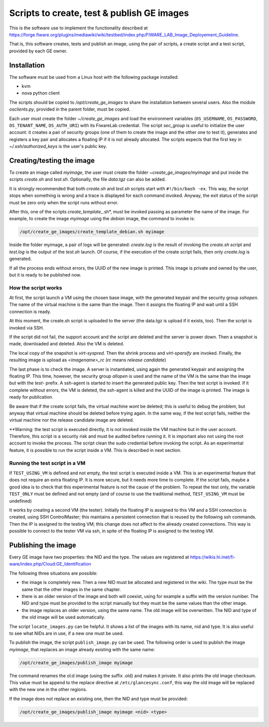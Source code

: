 *******************************************
Scripts to create, test & publish GE images
*******************************************

This is the software use to implement the functionality described at
https://forge.fiware.org/plugins/mediawiki/wiki/testbed/index.php/FIWARE_LAB_Image_Deployement_Guideline.

That is, this software creates, tests and publish an image, using the pair of
scripts, a create script and a test script, provided by each GE owner.


Installation
************

The software must be used from a Linux host with the following package installed:

* kvm
* nova python client

The scripts should be copied to */opt/create_ge_images* to share the installation
between several users. Also the module *osclients.py*, provided in the parent
folder, must be copied.

Each user must create the folder *~/create_ge_images* and load the environment
variables (``OS_USERNAME``, ``OS_PASSWORD``, ``OS_TENANT_NAME``, ``OS_AUTH_URI``) with its
FiwareLab credential. The script *sec_group* is useful to initialize the
user account: it creates a pair of security groups (one of them to create
the image and the other one to test it), generates and registers a key pair and allocates a
floating IP if it is not already allocated. The scripts expects that the first
key in *~/.ssh/authorized_keys* is the user's public key.

Creating/testing the image
**************************

To create an image called *myimage*, the user must create the folder
*~create_ge_images/myimage* and put inside the scripts *create.sh* and
*test.sh*. Optionally, the file *data.tgz* can also be added.

It is strongly recommended that both *create.sh* and *test.sh* scripts start with
``#!/bin/bash -ex``. This way, the script stops when something is wrong and
a trace is displayed for each command invoked. Anyway, the exit status of the
script must be zero only when the script runs without error.

After this, one of the scripts *create_template_*.sh*, must be invoked passing
as parameter the name of the image. For example, to create the image
*myimage* using the *debian* image, the command to invoke is:

.. code::

  /opt/create_ge_images/create_template_debian.sh myimage

Inside the folder myimage, a pair of logs will be generated: *create.log* is the
result of invoking the *create.sh* script and *test.log* is the output of
the *test.sh* launch. Of course, if the execution of the create script fails,
then only *create.log* is generated.

If all the process ends without errors, the UUID of the new image is printed.
This image is private and owned by the user, but it is ready to be published
now.

How the script works
--------------------

At first, the script launch a VM using the chosen base image, with the generated
keypair and the security group *sshopen*. The name of the virtual machine is
the same than the image. Then it assigns the floating IP and wait until a SSH
connection is ready.

At this moment, the create.sh script is uploaded to the server (the data.tgz
is upload if it exists, too). Then the script is invoked via SSH.

If the script did not fail, the support account and the script are deleted and
the server is power down. Then a snapshot is made, downloaded and deleted. Also
the VM is deleted.

The local copy of the snapshot is *virt-syspred*. Then the shrink process and
*virt-sparsify* are invoked. Finally, the resulting image is upload as
*<imagename>_rc* (*rc* means *release candidate*)

The last phase is to check the image. A server is instantiated, using again the
generated keypair and assigning the floating IP. This time, however, the security
group *allopen* is used and the name of the VM is the same than the image but
with the *test-* prefix. A ssh-agent is started to insert the generated public key.
Then the test script is invoked. If it complete without errors, the VM is deleted,
the ssh-agent is killed and the UUID of the image is printed. The image is
ready for publication.

Be aware that if the create script fails, the virtual machine wont be deleted;
this is useful to debug the problem, but anyway that virtual machine should be
deleted before trying again. In the same way, if the test script fails,
neither the virtual machine nor the release candidate image are deleted.

**Warning: the test script is executed directly, it is not invoked inside the
VM machine but in the user account. Therefore, this script is a security risk
and must be audited before running it. It is important also not using the root
account to invoke the process. The script clean the sudo credential before
invoking the script. As an experimental feature, it is possible to run the
script inside a VM. This is described in next section.

Running the test script in a VM
-------------------------------

If ``TEST_USING_VM`` is defined and not empty, the test script is executed
inside a VM. This is an experimental feature that does not require an extra
floating IP. It is more secure, but it needs more time to complete. If the
script fails, maybe a good idea is to check that this experimental feature is
not the cause of the problem. To repeat the test only, the variable ``TEST_ONLY``
must be defined and not empty (and of course to use the traditional method,
``TEST_USING_VM`` must be undefined)

It works by creating a second VM (the tester). Initially the floating IP is assigned to
this VM and a SSH connection is created, using SSH ControlMaster; this maintains
a persistent connection that is reused by the following ssh commands. Then the
IP is assigned to the testing VM; this change does not affect to the already
created connections. This way is possible to connect to the tester VM via ssh,
in spite of the floating IP is assigned to the testing VM.

Publishing the image
********************

Every GE image have two properties: the NID and the type. The values are
registered at https://wikis.hi.inet/fi-ware/index.php/Cloud:GE_Identification

The following three situations are possible:

* the image is completely new. Then a new NID must be allocated and registered in
  the wiki. The type must be the same that the other images in the same chapter.
* there is an older version of the image and both will coexist, using for example
  a suffix with the version number. The NID and type must be provided to the
  script manually but they must be the same values than the other image.
* the image replaces an older version, using the same name. The old image
  will be overwritten. The NID and type of the old image will be used
  automatically.

The script ``locate_images.py`` can be helpful. It shows a list of the images with
its name, nid and type. It is also useful to see what NIDs are in use, if a new
one must be used.

To publish the image, the script ``publish_image.py`` can be used. The following
order is used to publish the image *myimage*, that replaces an image already
existing with the same name:

.. code::

  /opt/create_ge_images/publish_image myimage

The command renames the ol:d image (using the suffix .old) and makes it private.
It also prints the old image checksum. This value must be append to the replace
directive at ``/etc/glancesync.conf``, this way the old image will be replaced
with the new one in the other regions.


If the image does not replace an existing one, then the NID and type must be
provided:

.. code::

  /opt/create_ge_images/publish_image myimage <nid> <type>

